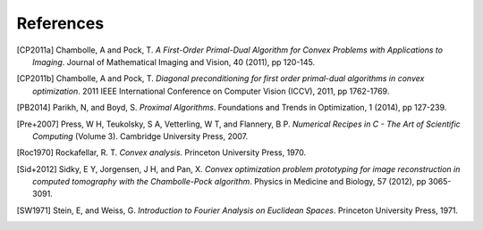 .. _references:

References
==========
.. [CP2011a] Chambolle, A and Pock, T. *A First-Order
   Primal-Dual Algorithm for Convex Problems with Applications to
   Imaging*. Journal of Mathematical Imaging and Vision, 40 (2011),
   pp 120-145.

.. [CP2011b] Chambolle, A and Pock, T. *Diagonal
   preconditioning for first order primal-dual algorithms in convex
   optimization*. 2011 IEEE International Conference on Computer Vision
   (ICCV), 2011, pp 1762-1769.

.. [PB2014] Parikh, N, and Boyd, S. *Proximal Algorithms*.
   Foundations and Trends in Optimization, 1 (2014), pp 127-239.

.. [Pre+2007] Press, W H, Teukolsky, S A, Vetterling, W T, and Flannery, B P.
   *Numerical Recipes in C - The Art of Scientific Computing* (Volume 3).
   Cambridge University Press, 2007.

.. [Roc1970] Rockafellar, R. T. *Convex analysis*. Princeton
   University Press, 1970.

.. [Sid+2012] Sidky, E Y, Jorgensen, J H, and Pan, X.
   *Convex optimization problem prototyping for image reconstruction in
   computed tomography with the Chambolle-Pock algorithm*. Physics in
   Medicine and Biology, 57 (2012), pp 3065-3091.

.. [SW1971] Stein, E, and Weiss, G.
   *Introduction to Fourier Analysis on Euclidean Spaces*.
   Princeton University Press, 1971.
